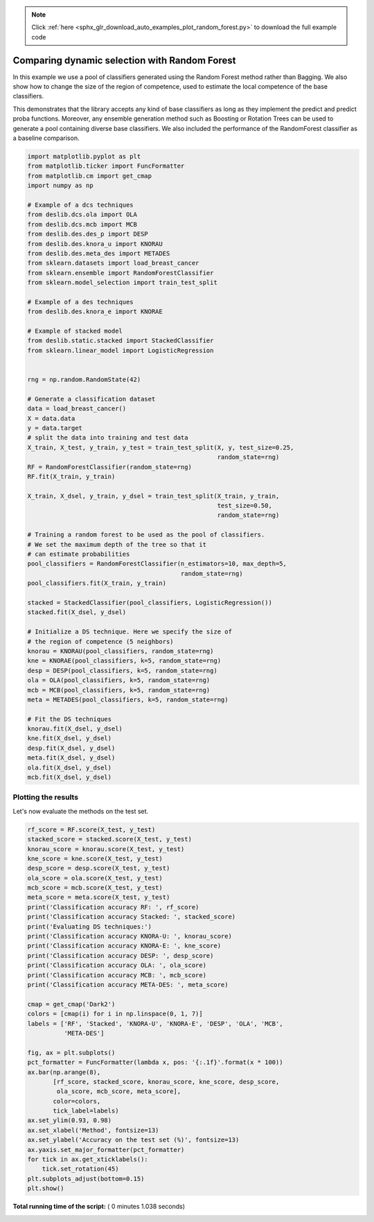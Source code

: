 .. note::
    :class: sphx-glr-download-link-note

    Click :ref:`here <sphx_glr_download_auto_examples_plot_random_forest.py>` to download the full example code
.. rst-class:: sphx-glr-example-title

.. _sphx_glr_auto_examples_plot_random_forest.py:


====================================================================
Comparing dynamic selection with Random Forest
====================================================================

In this example we use a pool of classifiers generated using the Random Forest
method rather than Bagging. We also show how to change the size of the region
of competence, used to estimate the local competence of the base classifiers.

This demonstrates that the library accepts any kind of base classifiers as
long as they implement the predict and predict proba functions. Moreover,
any ensemble generation method such as Boosting or Rotation Trees can be used
to generate a pool containing diverse base classifiers. We also included the
performance of the RandomForest classifier as a baseline comparison.



.. code-block:: python


    import matplotlib.pyplot as plt
    from matplotlib.ticker import FuncFormatter
    from matplotlib.cm import get_cmap
    import numpy as np

    # Example of a dcs techniques
    from deslib.dcs.ola import OLA
    from deslib.dcs.mcb import MCB
    from deslib.des.des_p import DESP
    from deslib.des.knora_u import KNORAU
    from deslib.des.meta_des import METADES
    from sklearn.datasets import load_breast_cancer
    from sklearn.ensemble import RandomForestClassifier
    from sklearn.model_selection import train_test_split

    # Example of a des techniques
    from deslib.des.knora_e import KNORAE

    # Example of stacked model
    from deslib.static.stacked import StackedClassifier
    from sklearn.linear_model import LogisticRegression


    rng = np.random.RandomState(42)

    # Generate a classification dataset
    data = load_breast_cancer()
    X = data.data
    y = data.target
    # split the data into training and test data
    X_train, X_test, y_train, y_test = train_test_split(X, y, test_size=0.25,
                                                        random_state=rng)
    RF = RandomForestClassifier(random_state=rng)
    RF.fit(X_train, y_train)

    X_train, X_dsel, y_train, y_dsel = train_test_split(X_train, y_train,
                                                        test_size=0.50,
                                                        random_state=rng)

    # Training a random forest to be used as the pool of classifiers.
    # We set the maximum depth of the tree so that it
    # can estimate probabilities
    pool_classifiers = RandomForestClassifier(n_estimators=10, max_depth=5,
                                              random_state=rng)
    pool_classifiers.fit(X_train, y_train)

    stacked = StackedClassifier(pool_classifiers, LogisticRegression())
    stacked.fit(X_dsel, y_dsel)

    # Initialize a DS technique. Here we specify the size of
    # the region of competence (5 neighbors)
    knorau = KNORAU(pool_classifiers, random_state=rng)
    kne = KNORAE(pool_classifiers, k=5, random_state=rng)
    desp = DESP(pool_classifiers, k=5, random_state=rng)
    ola = OLA(pool_classifiers, k=5, random_state=rng)
    mcb = MCB(pool_classifiers, k=5, random_state=rng)
    meta = METADES(pool_classifiers, k=5, random_state=rng)

    # Fit the DS techniques
    knorau.fit(X_dsel, y_dsel)
    kne.fit(X_dsel, y_dsel)
    desp.fit(X_dsel, y_dsel)
    meta.fit(X_dsel, y_dsel)
    ola.fit(X_dsel, y_dsel)
    mcb.fit(X_dsel, y_dsel)







Plotting the results
-----------------------
Let's now evaluate the methods on the test set.



.. code-block:: python


    rf_score = RF.score(X_test, y_test)
    stacked_score = stacked.score(X_test, y_test)
    knorau_score = knorau.score(X_test, y_test)
    kne_score = kne.score(X_test, y_test)
    desp_score = desp.score(X_test, y_test)
    ola_score = ola.score(X_test, y_test)
    mcb_score = mcb.score(X_test, y_test)
    meta_score = meta.score(X_test, y_test)
    print('Classification accuracy RF: ', rf_score)
    print('Classification accuracy Stacked: ', stacked_score)
    print('Evaluating DS techniques:')
    print('Classification accuracy KNORA-U: ', knorau_score)
    print('Classification accuracy KNORA-E: ', kne_score)
    print('Classification accuracy DESP: ', desp_score)
    print('Classification accuracy OLA: ', ola_score)
    print('Classification accuracy MCB: ', mcb_score)
    print('Classification accuracy META-DES: ', meta_score)

    cmap = get_cmap('Dark2')
    colors = [cmap(i) for i in np.linspace(0, 1, 7)]
    labels = ['RF', 'Stacked', 'KNORA-U', 'KNORA-E', 'DESP', 'OLA', 'MCB',
              'META-DES']

    fig, ax = plt.subplots()
    pct_formatter = FuncFormatter(lambda x, pos: '{:.1f}'.format(x * 100))
    ax.bar(np.arange(8),
           [rf_score, stacked_score, knorau_score, kne_score, desp_score,
            ola_score, mcb_score, meta_score],
           color=colors,
           tick_label=labels)
    ax.set_ylim(0.93, 0.98)
    ax.set_xlabel('Method', fontsize=13)
    ax.set_ylabel('Accuracy on the test set (%)', fontsize=13)
    ax.yaxis.set_major_formatter(pct_formatter)
    for tick in ax.get_xticklabels():
        tick.set_rotation(45)
    plt.subplots_adjust(bottom=0.15)
    plt.show()



.. image:: /auto_examples/images/sphx_glr_plot_random_forest_001.png
    :class: sphx-glr-single-img


.. rst-class:: sphx-glr-script-out

 Out:

 .. code-block:: none

    Classification accuracy RF:  0.9440559440559441
    Classification accuracy Stacked:  0.972027972027972
    Evaluating DS techniques:
    Classification accuracy KNORA-U:  0.958041958041958
    Classification accuracy KNORA-E:  0.951048951048951
    Classification accuracy DESP:  0.951048951048951
    Classification accuracy OLA:  0.9440559440559441
    Classification accuracy MCB:  0.958041958041958
    Classification accuracy META-DES:  0.958041958041958


**Total running time of the script:** ( 0 minutes  1.038 seconds)


.. _sphx_glr_download_auto_examples_plot_random_forest.py:


.. only :: html

 .. container:: sphx-glr-footer
    :class: sphx-glr-footer-example



  .. container:: sphx-glr-download

     :download:`Download Python source code: plot_random_forest.py <plot_random_forest.py>`



  .. container:: sphx-glr-download

     :download:`Download Jupyter notebook: plot_random_forest.ipynb <plot_random_forest.ipynb>`


.. only:: html

 .. rst-class:: sphx-glr-signature

    `Gallery generated by Sphinx-Gallery <https://sphinx-gallery.readthedocs.io>`_
